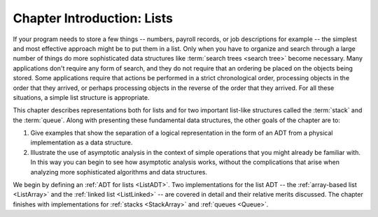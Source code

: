 .. raw:: html

   <script>ODSA.SETTINGS.MODULE_SECTIONS = [];</script>

.. _ListIntro:


.. raw:: html

   <script>ODSA.SETTINGS.DISP_MOD_COMP = true;ODSA.SETTINGS.MODULE_NAME = "ListIntro";ODSA.SETTINGS.MODULE_LONG_NAME = "Chapter Introduction: Lists";ODSA.SETTINGS.MODULE_CHAPTER = "Linear Structures"; ODSA.SETTINGS.BUILD_DATE = "2021-11-06 19:40:18"; ODSA.SETTINGS.BUILD_CMAP = true;JSAV_OPTIONS['lang']='en';JSAV_EXERCISE_OPTIONS['code']='pseudo';</script>


.. |--| unicode:: U+2013   .. en dash
.. |---| unicode:: U+2014  .. em dash, trimming surrounding whitespace
   :trim:


.. This file is part of the OpenDSA eTextbook project. See
.. http://opendsa.org for more details.
.. Copyright (c) 2012-2020 by the OpenDSA Project Contributors, and
.. distributed under an MIT open source license.

.. avmetadata:: 
   :author: Cliff Shaffer
   :requires: ADT
   :satisfies: list introduction
   :topic: Lists

Chapter Introduction: Lists
===========================

If your program needs to store a few things -- numbers,
payroll records, or job descriptions for example -- the simplest
and most effective approach might be to put them in a list.
Only when you have to organize and search through a large number of
things do more sophisticated data structures like
:term:`search trees <search tree>`
become necessary.
Many applications don't require any form of search,
and they do not require that an ordering be placed on the objects
being stored.
Some applications require that actions be performed in a strict
chronological order, 
processing objects in the order that they arrived,
or perhaps processing objects in the reverse of the order that they
arrived.
For all these situations, a simple list structure is appropriate.

This chapter describes representations both for lists and for
two important list-like structures called the :term:`stack` and the
:term:`queue`.
Along with presenting these fundamental data structures, the other
goals of the chapter are to:

1. Give examples that show the separation of a logical representation
   in the form of an ADT from a physical implementation as a data
   structure.

2. Illustrate the use of asymptotic analysis in the context of
   simple operations that you might already be familiar with.
   In this way you can begin to see how asymptotic
   analysis works, without the complications that arise when analyzing
   more sophisticated algorithms and data structures.

We begin by defining an :ref:`ADT for lists <ListADT>`.
Two implementations for the list ADT -- the
:ref:`array-based list <ListArray>` and the
:ref:`linked list  <ListLinked>` -- are covered in
detail and their relative merits discussed.
The chapter finishes with implementations for
:ref:`stacks  <StackArray>` and
:ref:`queues  <Queue>`.

